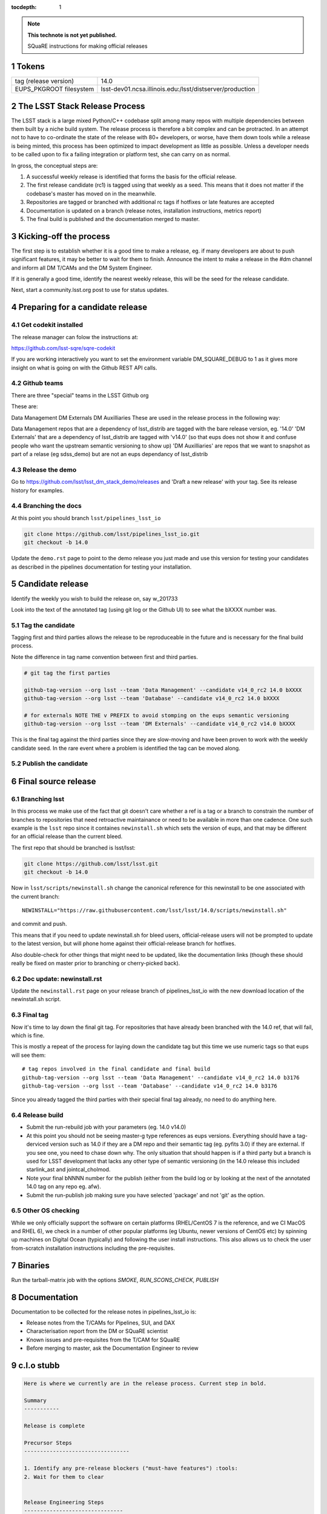 ..
  Technote content.

  See https://developer.lsst.io/docs/rst_styleguide.html
  for a guide to reStructuredText writing.

  Do not put the title, authors or other metadata in this document;
  those are automatically added.

  Use the following syntax for sections:

  Sections
  ========

  and

  Subsections
  -----------

  and

  Subsubsections
  ^^^^^^^^^^^^^^

  To add images, add the image file (png, svg or jpeg preferred) to the
  _static/ directory. The reST syntax for adding the image is

  .. figure:: /_static/filename.ext
     :name: fig-label
     :target: http://target.link/url

     Caption text.

   Run: ``make html`` and ``open _build/html/index.html`` to preview your work.
   See the README at https://github.com/lsst-sqre/lsst-technote-bootstrap or
   this repo's README for more info.

   Feel free to delete this instructional comment.

:tocdepth: 1
.. Please do not modify tocdepth; will be fixed when a new Sphinx theme is shipped.

.. sectnum::

.. Add content below. Do not include the document title.

.. note::

   **This technote is not yet published.**

   SQuaRE instructions for making official releases



Tokens
------

+-------------------------+----------------------------------------------------------+
| tag (release version)   | 14.0                                                     |
+-------------------------+----------------------------------------------------------+
| EUPS_PKGROOT filesystem | lsst-dev01.ncsa.illinois.edu:/lsst/distserver/production |
+-------------------------+----------------------------------------------------------+



The LSST Stack Release Process
------------------------------

The LSST stack is a large mixed Python/C++ codebase split among many repos with multiple dependencies between them built by a niche build system. The release process is therefore a bit complex and can be protracted. In an attempt not to have to co-ordinate the state of the release with 80+ developers, or worse, have them down tools while a release is being minted, this process has been optimized to impact development as little as possible. Unless a developer needs to be called upon to fix a failing integration or platform test, she can carry on as normal.

In gross, the conceptual steps are:

#. A successful weekly release is identified that forms the basis for the official release.
#. The first release candidate (rc1) is tagged using that weekly as a seed. This means that it does not matter if the codebase's master has moved on in the meanwhile.
#. Repositories are tagged or branched with additional rc tags if hotfixes or late features are accepted
#. Documentation is updated on a branch (release notes, installation instructions, metrics report)
#. The final build is published and the documentation merged to master.

   
Kicking-off the process
-----------------------

The first step is to establish whether it is a good time to make a release, eg. if many developers are about to push significant features, it may be better to wait for them to finish. Announce the intent to make a release in the #dm channel and inform all DM T/CAMs and the DM System Engineer. 

If it is generally a good time, identify the nearest weekly release, this will be the seed for the release candidate.

Next, start a community.lsst.org post to use for status updates.



Preparing for a candidate release
---------------------------------

Get codekit installed
^^^^^^^^^^^^^^^^^^^^^

The release manager can folow the instructions at:

https://github.com/lsst-sqre/sqre-codekit

If you are working interactively you want to set the environment
variable DM_SQUARE_DEBUG to 1 as it gives more insight on what is
going on with the Github REST API calls.

Github teams
^^^^^^^^^^^^

There are three "special" teams in the LSST Github org


These are:

Data Management
DM Externals
DM Auxilliaries
These are used in the release process in the following way:

Data Management repos that are a dependency of lsst_distrib are tagged with the bare release version, eg. '14.0'
'DM Externals' that are a dependency of lsst_distrib are tagged with 'v14.0' (so that eups does not show it and confuse people who want the upstream semantic versioning to show up)
'DM Auxilliaries' are repos that we want to snapshot as part of a relase (eg sdss_demo) but are not an eups dependancy of lsst_distrib


Release the demo
^^^^^^^^^^^^^^^^

Go to https://github.com/lsst/lsst_dm_stack_demo/releases and 'Draft a
new release' with your tag. See its release history for examples.

Branching the docs
^^^^^^^^^^^^^^^^^^

At this point you should branch ``lsst/pipelines_lsst_io`` 

.. code-block:: bash

   git clone https://github.com/lsst/pipelines_lsst_io.git
   git checkout -b 14.0

Update the ``demo.rst`` page to point to the demo release you just made and use this version for testing your candidates as described in the pipelines documentation for testing your installation.


Candidate release
-----------------

Identify the weekly you wish to build the release on, say w_201733

Look into the text of the annotated tag (using git log or the Github UI) to see what the bXXXX number was.



Tag the candidate
^^^^^^^^^^^^^^^^^

Tagging first and third parties allows the release to be reproduceable in the future and is necessary for the final build process.

Note the difference in tag name convention between first and third parties.

.. code-block:: bash

   # git tag the first parties

   github-tag-version --org lsst --team 'Data Management' --candidate v14_0_rc2 14.0 bXXXX
   github-tag-version --org lsst --team 'Database' --candidate v14_0_rc2 14.0 bXXXX
   
   # for externals NOTE THE v PREFIX to avoid stomping on the eups semantic versioning
   github-tag-version --org lsst --team 'DM Externals' --candidate v14_0_rc2 v14.0 bXXXX

This is the final tag against the third parties since they are slow-moving and have been proven to work with the weekly candidate seed. In the rare event where a problem is identified the tag can be moved along.
   
Publish the candidate
^^^^^^^^^^^^^^^^^^^^^


	


Final source release
--------------------



Branching lsst
^^^^^^^^^^^^^^^

In this process we make use of the fact that git doesn't care whether
a ref is a tag or a branch to constrain the number of branches to
repositories that need retroactive maintainance or need to be
available in more than one cadence. One such example is the ``lsst``
repo since it containes ``newinstall.sh`` which sets the version of
eups, and that may be different for an official release than the
current bleed. 

The first repo that should be branched is lsst/lsst:

.. code-block:: bash

   git clone https://github.com/lsst/lsst.git
   git checkout -b 14.0
   
Now in ``lsst/scripts/newinstall.sh`` change the canonical reference for this newinstall to be one associated with the current branch::

  NEWINSTALL="https://raw.githubusercontent.com/lsst/lsst/14.0/scripts/newinstall.sh"

and commit and push.
  
This means that if you need to update newinstall.sh for bleed users, official-release users will not be prompted to update to the latest version, but will phone home against their official-release branch for hotfixes.

Also double-check for other things that might need to be updated, like the documentation links (though these should really be fixed on master prior to branching or cherry-picked back).

Doc update: newinstall.rst
^^^^^^^^^^^^^^^^^^^^^^^^^^

Update the ``newinstall.rst`` page on your release branch of
pipelines_lsst_io with the new download location of the newinstall.sh
script.



Final tag
^^^^^^^^^

Now it's time to lay down the final git tag. For repositories that
have already been branched with the 14.0 ref, that will fail, which is
fine.

This is mostly a repeat of the process for laying down the candidate tag but this time we use numeric tags so that eups will see them::

  # tag repos involved in the final candidate and final build
  github-tag-version --org lsst --team 'Data Management' --candidate v14_0_rc2 14.0 b3176
  github-tag-version --org lsst --team 'Database' --candidate v14_0_rc2 14.0 b3176

Since you already tagged the third parties with their special final tag already, no need to do anything here.

Release build
^^^^^^^^^^^^^

- Submit the run-rebuild job with your parameters (eg. 14.0 v14.0)

- At this point you should not be seeing master-g type references as eups versions. Everything should have a tag-derviced version such as 14.0 if they are a DM repo and their semantic tag (eg. pyfits 3.0) if they are external. If you see one, you need to chase down why. The only situation that should happen is if a third party but a branch is used for LSST development that lacks any other type of semantic versioning (in the 14.0 release this included starlink_ast and jointcal_cholmod.
  
- Note your final bNNNN number for the publish (either from the build log or by looking at the next of the annotated 14.0 tag on any repo eg. afw). 

- Submit the run-publish job making sure you have selected 'package' and not 'git' as the option.


Other OS checking
^^^^^^^^^^^^^^^^^

While we only officially support the software on certain platforms (RHEL/CentOS 7 is the reference, and we CI MacOS and RHEL 6), we check in a number of other popular platforms (eg Ubuntu, newer versions of CentOS etc) by spinning up machines on Digital Ocean (typically) and following the user install instructions. This also allows us to check the user from-scratch installation instructions including the pre-requisites.

Binaries
--------

Run the tarball-matrix job with the options `SMOKE`, `RUN_SCONS_CHECK`, `PUBLISH`

Documentation
-------------

Documentation to be collected for the release notes in pipelines_lsst_io is:

- Release notes from the T/CAMs for Pipelines, SUI, and DAX
- Characterisation report from the DM or SQuaRE scientist
- Known issues and pre-requisites from the T/CAM for SQuaRE
- Before merging to master, ask the Documentation Engineer to review


c.l.o stubb
-----------

.. code-block:: none

  Here is where we currently are in the release process. Current step in bold. 

  Summary
  -----------
  
  Release is complete
  
  Precursor Steps
  ---------------------------------
  
  1. Identify any pre-release blockers ("must-have features") :tools:
  2. Wait for them to clear
  
  
  Release Engineering Steps
  -------------------------------
  
  1. Eups publish rc1 candidate (based on b2748) (also w_2017_33)
  1. Git Tag v14.0-rc1
  1. Branch v14 of newinstall.sh
  1. Github release lsst_demo v14
  1. **Wait for first round of bugs to clear**
  1.Repeat last 2 steps, -rcN candidates  <-- final candidate is rc1 [yay!]
  1. Confirm DM Externals are at stable tags
  1. Tag DM Auxilliary (non-lsst_distrib) repos 
  1. Full OS testing (see https://ls.st/faq )
  1. Git Tag 14.0, rebuild, eups publish

  Binary release steps
  ------------------------

  1. Produce factory binaries
  1. Test factory binaries
  1. Gather contributed binaries
  
  Documentation Steps 
  -------------------------
  
  1. Update Prereqs/Install 
  1. Update Known Issues 
  1. Gather Release notes
  1. Gather Metrics report
  1. **Email announcement**



